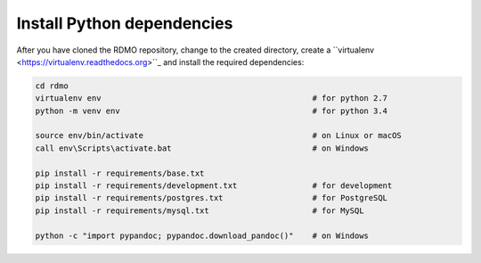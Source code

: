 Install Python dependencies
---------------------------

After you have cloned the RDMO repository, change to the created directory, create a ``virtualenv <https://virtualenv.readthedocs.org>``_ and install the required dependencies:

.. code:: bash

    cd rdmo
    virtualenv env                                             # for python 2.7
    python -m venv env                                         # for python 3.4

    source env/bin/activate                                    # on Linux or macOS
    call env\Scripts\activate.bat                              # on Windows

    pip install -r requirements/base.txt
    pip install -r requirements/development.txt                # for development
    pip install -r requirements/postgres.txt                   # for PostgreSQL
    pip install -r requirements/mysql.txt                      # for MySQL

    python -c "import pypandoc; pypandoc.download_pandoc()"    # on Windows
